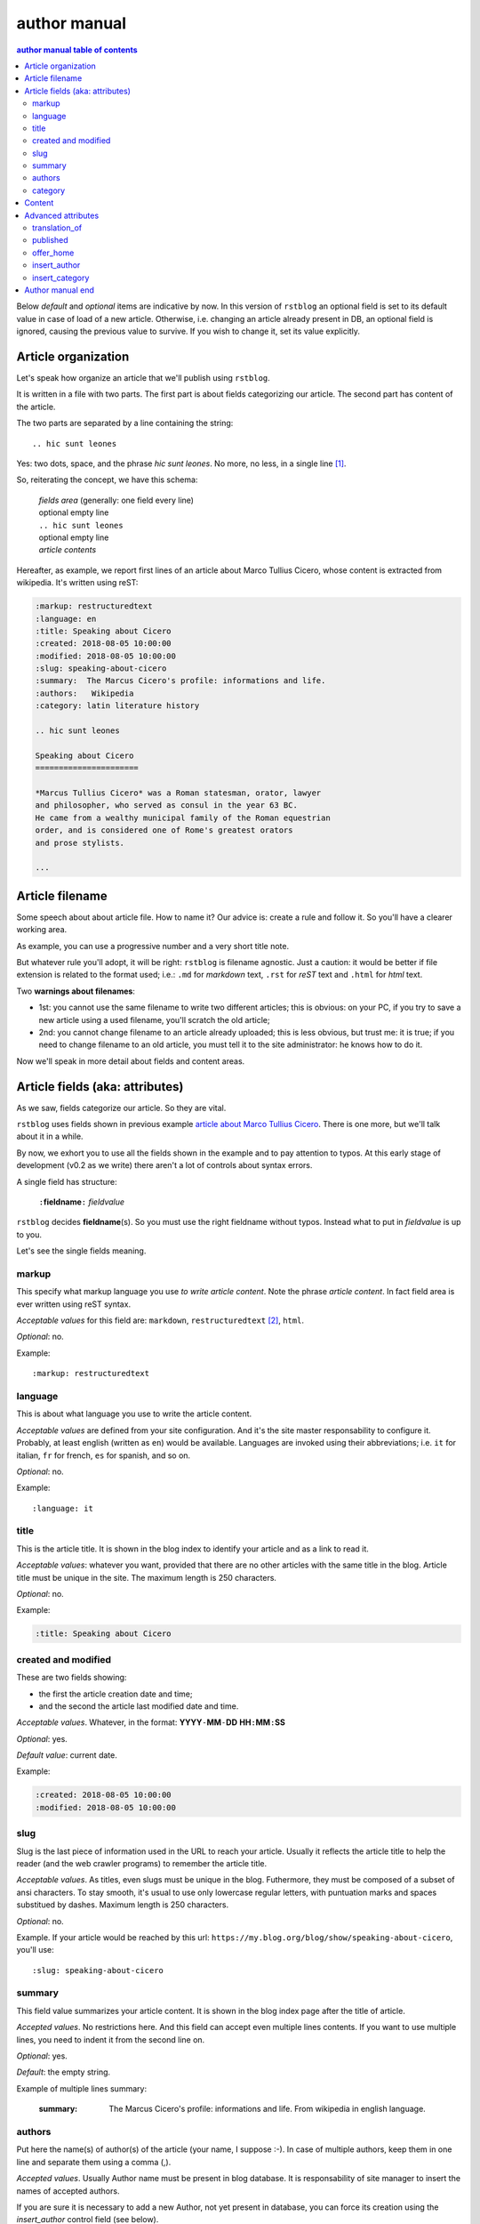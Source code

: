 
.. _author manual:

author manual
=================

.. contents:: author manual table of contents
   :depth: 3
   
Below *default* and *optional* items are indicative by now. In this version of
``rstblog`` an optional field is set to its default value in case of load 
of a new article. Otherwise, i.e. changing an article already present in DB, 
an optional field is ignored, causing the previous value to survive. If you 
wish to change it, set its value explicitly.
   
Article organization
------------------------

Let's speak how organize an article that we'll publish using ``rstblog``.

It is written in a file with two parts. The first part is about fields
categorizing our article. The second part has content of the article.

The two parts are separated by a line containing the string::

  .. hic sunt leones
  
Yes: two dots, space, and the phrase *hic sunt leones*. No more, no less, in a
single line [1]_.

So, reiterating the concept, we have this schema: 

  | *fields area* (generally: one field every line)
  | optional empty line
  | ``.. hic sunt leones``
  | optional empty line
  | *article contents*

Hereafter, as example, we report first lines of an
_`article about Marco Tullius Cicero`, whose content is extracted from 
wikipedia. It's written using reST:

.. code-block:: none

  :markup: restructuredtext
  :language: en
  :title: Speaking about Cicero
  :created: 2018-08-05 10:00:00
  :modified: 2018-08-05 10:00:00
  :slug: speaking-about-cicero
  :summary:  The Marcus Cicero's profile: informations and life.
  :authors:   Wikipedia
  :category: latin literature history
  
  .. hic sunt leones
  
  Speaking about Cicero
  ======================
  
  *Marcus Tullius Cicero* was a Roman statesman, orator, lawyer
  and philosopher, who served as consul in the year 63 BC.
  He came from a wealthy municipal family of the Roman equestrian
  order, and is considered one of Rome's greatest orators
  and prose stylists.

  ...

  
Article filename
------------------

Some speech about about article file. How to name it? Our advice
is: create a rule and follow it. So you'll have a clearer
working area.

As example, you can use a progressive number and a very short title note.

But whatever rule you'll adopt, it will be right: ``rstblog`` is filename
agnostic. Just a caution: it would be better if file extension is related
to the format used; i.e.: ``.md`` for *markdown* text, ``.rst`` for *reST* text
and ``.html`` for *html* text.

Two **warnings about filenames**:

* 1st: you cannot use the same filename to write 
  two different articles; this is obvious: on your PC, if you try to save a new
  article using a used filename, you'll scratch the old article;
* 2nd: you cannot change filename to an article already uploaded; this is
  less obvious, but trust me: it is true; if you need to change filename
  to an old article, you must tell it to the site administrator: he knows
  how to do it.

Now we'll speak in more detail about fields and content areas.

Article fields (aka: attributes)
----------------------------------

As we saw, fields categorize our article. So they are vital.

``rstblog`` uses fields shown in previous example
`article about Marco Tullius Cicero`_. There is one more, but we'll 
talk about it in a while.

By now, we exhort you to use all the fields shown in the example
and to pay attention to typos. At this early stage of development 
(v0.2 as we write) there aren't a lot of controls about syntax errors.

A single field has structure:

  ``:``\ **fieldname**\ ``:`` *fieldvalue*
  
``rstblog`` decides **fieldname**\ (s). So you must use the right fieldname
without typos. Instead what to put in *fieldvalue* is up to you.

Let's see the single fields meaning.

markup
^^^^^^^

This specify what markup language you use *to write article content*. Note the
phrase *article content*. In fact field area is ever written
using reST syntax.

*Acceptable values* for this field are: ``markdown``, ``restructuredtext`` [2]_,
``html``.

*Optional*: no.

Example::

  :markup: restructuredtext
  
language
^^^^^^^^^

This is about what language you use to write the article content.

*Acceptable values* are defined from your site configuration. And it's
the site master responsability to configure it. Probably, at least
english (written as ``en``) would be available. Languages are invoked
using their abbreviations; i.e. ``it`` for italian, ``fr`` for french, 
``es`` for spanish, and so on.

*Optional*: no.

Example::

  :language: it
  
title
^^^^^^

This is the article title. It is shown in the blog index to identify
your article and as a link to read it.

*Acceptable values*: whatever you want, provided that there are no other
articles with the same title in the blog. Article title must be unique
in the site. The maximum length is 250 characters.

*Optional*: no.

Example:

.. code-block:: none

  :title: Speaking about Cicero
  
created and modified 
^^^^^^^^^^^^^^^^^^^^^

These are two fields showing:

* the first the article  creation date and time;
* and the second the article last modified date and time.

*Acceptable values*. Whatever, in the format: 
**YYYY**\ ``-``\ **MM**\ ``-``\ **DD** **HH**\ ``:``\ **MM**\ ``:``\ **SS**

*Optional*: yes.

*Default value*: current date.

Example:

.. code-block:: none

  :created: 2018-08-05 10:00:00
  :modified: 2018-08-05 10:00:00
  
slug
^^^^^^

Slug is the last piece of information used in the URL to reach your article.
Usually it reflects the article title to help the reader (and the web
crawler programs) to remember the article title.

*Acceptable values*. As titles, even slugs must be unique in the blog. 
Futhermore, they must be composed of a subset of ansi characters. To stay
smooth, it's usual to use only lowercase regular letters, with puntuation marks
and spaces substitued by dashes. Maximum length is 250 characters.

*Optional*: no.

Example. If your article would be reached by this url:
``https://my.blog.org/blog/show/speaking-about-cicero``, you'll use::

  :slug: speaking-about-cicero
  
summary
^^^^^^^^

This field value summarizes your article content. It is shown in the 
blog index page after the title of article.

*Accepted values*. No restrictions here. And this field can accept even
multiple lines contents. If you want to use multiple lines, you need
to indent it from the second line on.

*Optional*: yes.

*Default*: the empty string.

Example of multiple lines summary:

  :summary:  The Marcus Cicero's profile: informations and life. From
      wikipedia in english language.

authors
^^^^^^^^

Put here the name(s) of author(s) of the article (your name, I suppose :-).
In case of multiple authors, keep them in one line and separate them using a 
comma (,).

*Accepted values*. Usually Author name must be present in blog database. It is 
responsability of site manager to insert the names of accepted authors.

If you are sure it is necessary to add a new Author, not
yet present in database, you can force its creation using the
*insert_author* control field (see below).


*Optional*: yes.

*Default*: null.

Example:

  :authors:   Lawrence of Arabia
  
category
^^^^^^^^^

This is the master of categorizations. It catalogs our article assigning
it to a main type.

*Accepted values*. Again, it depends on the configuration of your blog.
It is responsability of site manager to insert the accepted categories
in the blog database. Usually only  values present in this database are
accepted by ``rstblog``.

If you are absolutly sure it is necessary to add a new category, not
yet present in database, you can force its creation using the
*insert_category* control field (see below).

*Optional*: no.

Example::

  :category: latin literature history

  
Content
-----------

What to say about content?

Here the author develops his true work: to write the articles contents.

You are free to choose the format type you like throught *markdown*,
*reST* and *html*.

Let us to give you just some advices about other files you could refer
from your article.

First of all: the external hyperlinks. These are html pages available
thanks to other sites. And all three quoted formats allow to refer them.
As an example, this is an external hyperlink to wikipedia main page 
using reST::

  `wikipedia <https://en.wikipedia.org/wiki/Main_Page>`_

It shows word ``wikipedia`` and it jumps to its main page if you click
on the word.

Then, what about hyperlink to other article in the site? In this case, 
use the (relative) article URL. Remember: it uses ``/blog/show`` as prefix, 
and slug as article identifier. So to hyperlink to your article 
*Speaking about Cicero* you can use (for example)::

  ...
  you can read our wonderful `article about Cicero </blog/show/speaking-about-cicero>`_
  ...
  
Note that it isn't necessary to report the site domain (``my.blog.org``), and
we use the article slug.

And, last but not least, how hyperlink to other files (not articles) present
in our site? Here we need some technical clarifications to keep in touch.

In our site, files that aren't articles can live on these directories:

* ``pages`` that hosts the site pages that aren't articles;
* ``media`` that hosts other type of files, such as images, 
  audio, video, pdf, and so on.
  
Usually ``media`` has one subdirectory for every kind of hosted file. I.e.:

* ``media/images`` to keep images;
* ``media/pdfs`` to store pdf files, and so on.

As you can argue, if you would hyperlink to ``mylife.pdf`` file, you can 
use::

  ...
  `here </media/pdfs/mylife.pdf>`_ you can know something more about my life.
  ...

By now, these files must be uploaded to your site using some other kind of
software; maybe ftp, or remote copy. This means that you must be
a true site administrator to handle this files. If this is a problem
for you: stay tuned ... In the future it's
possible ``rstblog`` could upload even these files with the article.

A last note. When you would publish your work, you need to call:

  ``https://my.blog.org/blog/load-article``
  
``rstblog`` will ask you for your username and password. When you'll
give them to it, it will ask for the article filename to load. Here you can
browse to the article file [3]_ and submit it, loading the request file.


Advanced attributes
--------------------

Hereafter more fields, useful in case of more advanced functions.

translation_of
^^^^^^^^^^^^^^^

Surprise: a field name not quoted in the `article about Marco Tullius Cicero`_!
What is this? You can send to ``rstblog`` even articles that are translations
of article already known by ``rstblog``. If is this the case, in this field
you write the title of the *original* (translated) article.

If this field is missing, the article is an *original* article, meaning
it is a principal article whatever its language.

*Accepted values*. A title of an article **present** in the blog database.

*Default value*: Null [4]_.

*Optional*: yes.

Example. If you write a translation of `article about Marco Tullius Cicero`_,
it could be as follow:

.. code-block:: none

  :markup: restructuredtext
  :language: it
  :title: Parlando di Cicerone
  :created: 2018-08-05 10:00:00
  :modified: 2018-08-05 10:00:00
  :slug: parlando-di-cicerone
  :summary:  Il profilo di Marco Tullio Cicerone: notizie e vita.
  :authors:   Wikipedia
  :category: latin literature history
  :translation_of: Speaking about Cicero
  
  .. hic sunt leones
  
  Parlando di Cicerone
  ====================
  
  *Marco Tullio Cicerone* è stato uno statista Romano, oratore, avvocato
  e filosofo, che ha servito come console nell'anno 63 AC.
  Veniva da una agiata famiglia cittadina dell'ordine Romano degli Equestri,
  ed è considerato uno dei più grandi oratori e scrittori di Roma.

  ...
  
As you can see, in the fields area of this translation, we changed:

* the language indicator, to reflect the new language used in the translation;
* the title (remember: two equal titles aren't possible in the same blog);
* the slug (like above: no equal slugs in the blog, and we would match
  as near possible the title);
* the summary (maybe it would be read from Italians ...).

And we added:

* the **translation_of** field, with a value of ``Speaking about Cicero``, the 
  title of translated article.
  

published
^^^^^^^^^^^^^^^

This is about considering published, or not, the article.
Usually ``rstblog`` regards an article as published by default, unless the article
author sets this filed to ``no`` [5]_. An **unpublished** article:

* doesn't compare in indexes;
* doesn't compare in sitemap.xml;
* isn't shown, even if you request it using directly the correct slug in URL.

But it's counted in statistics.

*Accepted values*: ``yes`` or ``no``.

*Default value*: ``yes``.

*Optional*: yes.

Example::

  :published: yes


offer_home
^^^^^^^^^^^^^^^

``offer_home`` is about to show the article in the blog home index.

``rstblog`` shows in its home some, usually 20 [6]_, newer articles, checking their 
creation dates.

If you if you want an article not to be counted between the articles to consider
in home, you can set this field to ``no``.

*Accepted values*: ``yes`` or ``no``.

*Default value*: ``yes``.

*Optional*: yes.

Example::

  :offer_home: yes

insert_author
^^^^^^^^^^^^^^^

This is a *control field* . It isn't stored in database. It's
value is used from application logic to decide if an author not already
existing in database has to be added to the database.

*Accepted values*: ``yes`` or ``no``.

*Default value*: ``no``.

*Optional*: yes.

Example::

  :insert_author: yes

insert_category
^^^^^^^^^^^^^^^^^

Another *control field* . This
value is used from application logic to decide if a category not already
existing in database has to be added to it.

*Accepted values*: ``yes`` or ``no``.

*Default value*: ``no``.

*Optional*: yes.

Example::

  :insert_category: yes



Author manual end
---------------------
  
That's all folk about author manual. 
Thank you to read it. We hope you enjoy it.


--------------------------

.. [1] A point to rember. If you wish, this signal could be changed
   by the *site manager*. And an anecdote. People say that this phrase was used in
   the maps of ancient Rome, to indicate unexplored territories of Africa.
   But there is no firm evidence that this is true. In this context we 
   adopt it to indicate that from here on we enter the unknown meanders
   of the creation of the article.
   
.. [2] Note the use of the full name of the sintax type.

.. [3] Or directly type it, if you remember its full path and name.

.. [4] Meaning: it is missing.

.. [5] The ``no`` value is meaning. ``rstblog`` interprets any other value as ``yes``.

.. [6] This value could be modified, but it is an operation to do during the application installation.